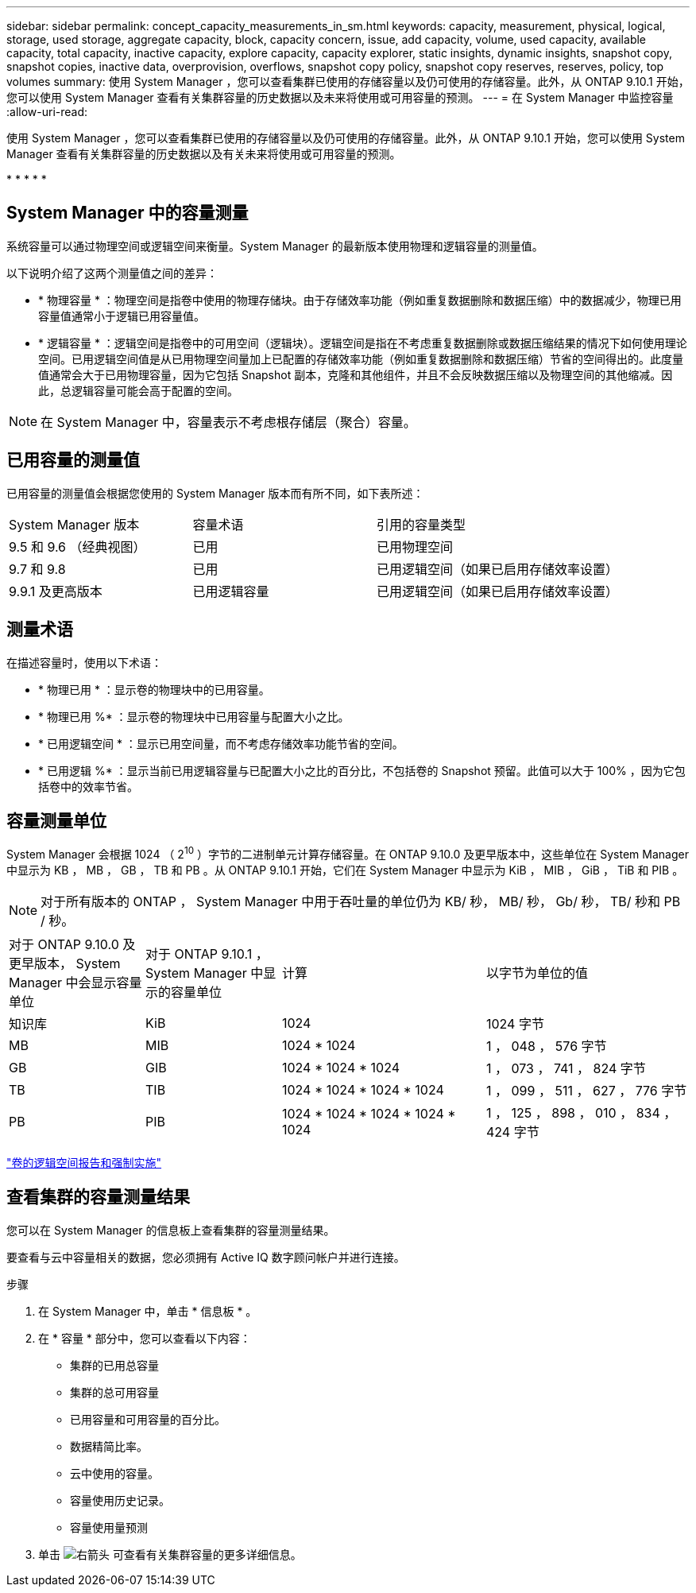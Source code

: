 ---
sidebar: sidebar 
permalink: concept_capacity_measurements_in_sm.html 
keywords: capacity, measurement, physical, logical, storage, used storage, aggregate capacity, block, capacity concern, issue, add capacity, volume, used capacity, available capacity, total capacity, inactive capacity, explore capacity, capacity explorer, static insights, dynamic insights, snapshot copy, snapshot copies, inactive data, overprovision, overflows, snapshot copy policy, snapshot copy reserves, reserves, policy, top volumes 
summary: 使用 System Manager ，您可以查看集群已使用的存储容量以及仍可使用的存储容量。此外，从 ONTAP 9.10.1 开始，您可以使用 System Manager 查看有关集群容量的历史数据以及未来将使用或可用容量的预测。 
---
= 在 System Manager 中监控容量
:allow-uri-read: 


[role="lead"]
使用 System Manager ，您可以查看集群已使用的存储容量以及仍可使用的存储容量。此外，从 ONTAP 9.10.1 开始，您可以使用 System Manager 查看有关集群容量的历史数据以及有关未来将使用或可用容量的预测。

* 
* 
* 
* 
* 




== System Manager 中的容量测量

系统容量可以通过物理空间或逻辑空间来衡量。System Manager 的最新版本使用物理和逻辑容量的测量值。

以下说明介绍了这两个测量值之间的差异：

* * 物理容量 * ：物理空间是指卷中使用的物理存储块。由于存储效率功能（例如重复数据删除和数据压缩）中的数据减少，物理已用容量值通常小于逻辑已用容量值。
* * 逻辑容量 * ：逻辑空间是指卷中的可用空间（逻辑块）。逻辑空间是指在不考虑重复数据删除或数据压缩结果的情况下如何使用理论空间。已用逻辑空间值是从已用物理空间量加上已配置的存储效率功能（例如重复数据删除和数据压缩）节省的空间得出的。此度量值通常会大于已用物理容量，因为它包括 Snapshot 副本，克隆和其他组件，并且不会反映数据压缩以及物理空间的其他缩减。因此，总逻辑容量可能会高于配置的空间。



NOTE: 在 System Manager 中，容量表示不考虑根存储层（聚合）容量。



== 已用容量的测量值

已用容量的测量值会根据您使用的 System Manager 版本而有所不同，如下表所述：

[cols="30,30,40"]
|===


| System Manager 版本 | 容量术语 | 引用的容量类型 


 a| 
9.5 和 9.6 （经典视图）
 a| 
已用
 a| 
已用物理空间



 a| 
9.7 和 9.8
 a| 
已用
 a| 
已用逻辑空间（如果已启用存储效率设置）



 a| 
9.9.1 及更高版本
 a| 
已用逻辑容量
 a| 
已用逻辑空间（如果已启用存储效率设置）

|===


== 测量术语

在描述容量时，使用以下术语：

* * 物理已用 * ：显示卷的物理块中的已用容量。
* * 物理已用 %* ：显示卷的物理块中已用容量与配置大小之比。
* * 已用逻辑空间 * ：显示已用空间量，而不考虑存储效率功能节省的空间。
* * 已用逻辑 %* ：显示当前已用逻辑容量与已配置大小之比的百分比，不包括卷的 Snapshot 预留。此值可以大于 100% ，因为它包括卷中的效率节省。




== 容量测量单位

System Manager 会根据 1024 （ 2^10^ ）字节的二进制单元计算存储容量。在 ONTAP 9.10.0 及更早版本中，这些单位在 System Manager 中显示为 KB ， MB ， GB ， TB 和 PB 。从 ONTAP 9.10.1 开始，它们在 System Manager 中显示为 KiB ， MIB ， GiB ， TiB 和 PIB 。


NOTE: 对于所有版本的 ONTAP ， System Manager 中用于吞吐量的单位仍为 KB/ 秒， MB/ 秒， Gb/ 秒， TB/ 秒和 PB / 秒。

[cols="20,20,30,30"]
|===


| 对于 ONTAP 9.10.0 及更早版本， System Manager 中会显示容量单位 | 对于 ONTAP 9.10.1 ， System Manager 中显示的容量单位 | 计算 | 以字节为单位的值 


 a| 
知识库
 a| 
KiB
 a| 
1024
 a| 
1024 字节



 a| 
MB
 a| 
MIB
 a| 
1024 * 1024
 a| 
1 ， 048 ， 576 字节



 a| 
GB
 a| 
GIB
 a| 
1024 * 1024 * 1024
 a| 
1 ， 073 ， 741 ， 824 字节



 a| 
TB
 a| 
TIB
 a| 
1024 * 1024 * 1024 * 1024
 a| 
1 ， 099 ， 511 ， 627 ， 776 字节



 a| 
PB
 a| 
PIB
 a| 
1024 * 1024 * 1024 * 1024 * 1024
 a| 
1 ， 125 ， 898 ， 010 ， 834 ， 424 字节

|===
link:volumes/logical-space-reporting-enforcement-concept.html["卷的逻辑空间报告和强制实施"]



== 查看集群的容量测量结果

您可以在 System Manager 的信息板上查看集群的容量测量结果。

要查看与云中容量相关的数据，您必须拥有 Active IQ 数字顾问帐户并进行连接。

.步骤
. 在 System Manager 中，单击 * 信息板 * 。
. 在 * 容量 * 部分中，您可以查看以下内容：
+
** 集群的已用总容量
** 集群的总可用容量
** 已用容量和可用容量的百分比。
** 数据精简比率。
** 云中使用的容量。
** 容量使用历史记录。
** 容量使用量预测


. 单击 image:../media/icon_arrow.gif["右箭头"] 可查看有关集群容量的更多详细信息。

